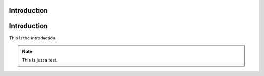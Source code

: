 Introduction
============

.. _introduction:

Introduction
============
This is the introduction.

.. note::

    This is just a test.